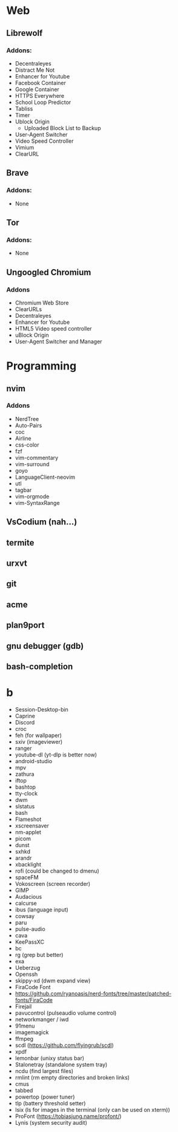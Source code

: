 #+TITLE Software List
* Web
** Librewolf
*** Addons:
      - Decentraleyes
      - Distract Me Not
      - Enhancer for Youtube
      - Facebook Container
      - Google Container
      - HTTPS Everywhere
      - School Loop Predictor
      - Tabliss
      - Timer
      - Ublock Origin
            + Uploaded Block List to Backup
      - User-Agent Switcher
      - Video Speed Controller
      - Vimium
      - ClearURL
** Brave
*** Addons:
      - None
** Tor
*** Addons:
      - None
** Ungoogled Chromium
*** Addons
		- Chromium Web Store
		- ClearURLs
		- Decentraleyes
		- Enhancer for Youtube
		- HTML5 Video speed controller
		- uBlock Origin
		- User-Agent Switcher and Manager
* Programming
** nvim
*** Addons
     - NerdTree
     - Auto-Pairs
     - coc
     - Airline
     - css-color
     - fzf
     - vim-commentary
     - vim-surround
     - goyo
     - LanguageClient-neovim
     - utl
     - tagbar
     - vim-orgmode
     - vim-SyntaxRange
** VsCodium (nah...)
** termite
** urxvt
** git
** acme
** plan9port
** gnu debugger (gdb)
** bash-completion
* b
     - Session-Desktop-bin
     - Caprine
     - Discord
     - croc
     - feh (for wallpaper)
     - sxiv (imageviewer)
     - ranger
     - youtube-dl (yt-dlp is better now)
     - android-studio
     - mpv
     - zathura
     - iftop
     - bashtop
     - tty-clock
     - dwm
     - slstatus
     - bash
     - Flameshot
     - xscreensaver
     - nm-applet
     - picom
     - dunst
     - sxhkd
     - arandr
     - xbacklight
     - rofi (could be changed to dmenu)
     - spaceFM
     - Vokoscreen (screen recorder)
     - GIMP
     - Audacious
     - calcurse
     - ibus (language input)
     - cowsay
     - paru
     - pulse-audio
     - cava
     - KeePassXC
     - bc
     - rg (grep but better)
     - exa
     - Ueberzug
     - Openssh
     - skippy-xd (dwm expand view)
     - FiraCode Font
     - https://github.com/ryanoasis/nerd-fonts/tree/master/patched-fonts/FiraCode
     - Firejail
     - pavucontrol (pulseaudio volume control)
     - networkmanger / iwd
     - 91menu
     - imagemagick
     - ffmpeg
     - scdl (https://github.com/flyingrub/scdl)
     - xpdf
     - lemonbar (unixy status bar)
     - Stalonetray (standalone system tray)
     - ncdu (find largest files)
     - rmlint (rm empty directories and broken links)
     - cmus
     - tabbed
     - powertop (power tuner)
     - tlp (battery threshold setter)
     - lsix (ls for images in the terminal (only can be used on xterm))
     - ProFont (https://tobiasjung.name/profont/)
     - Lynis (system security audit)
